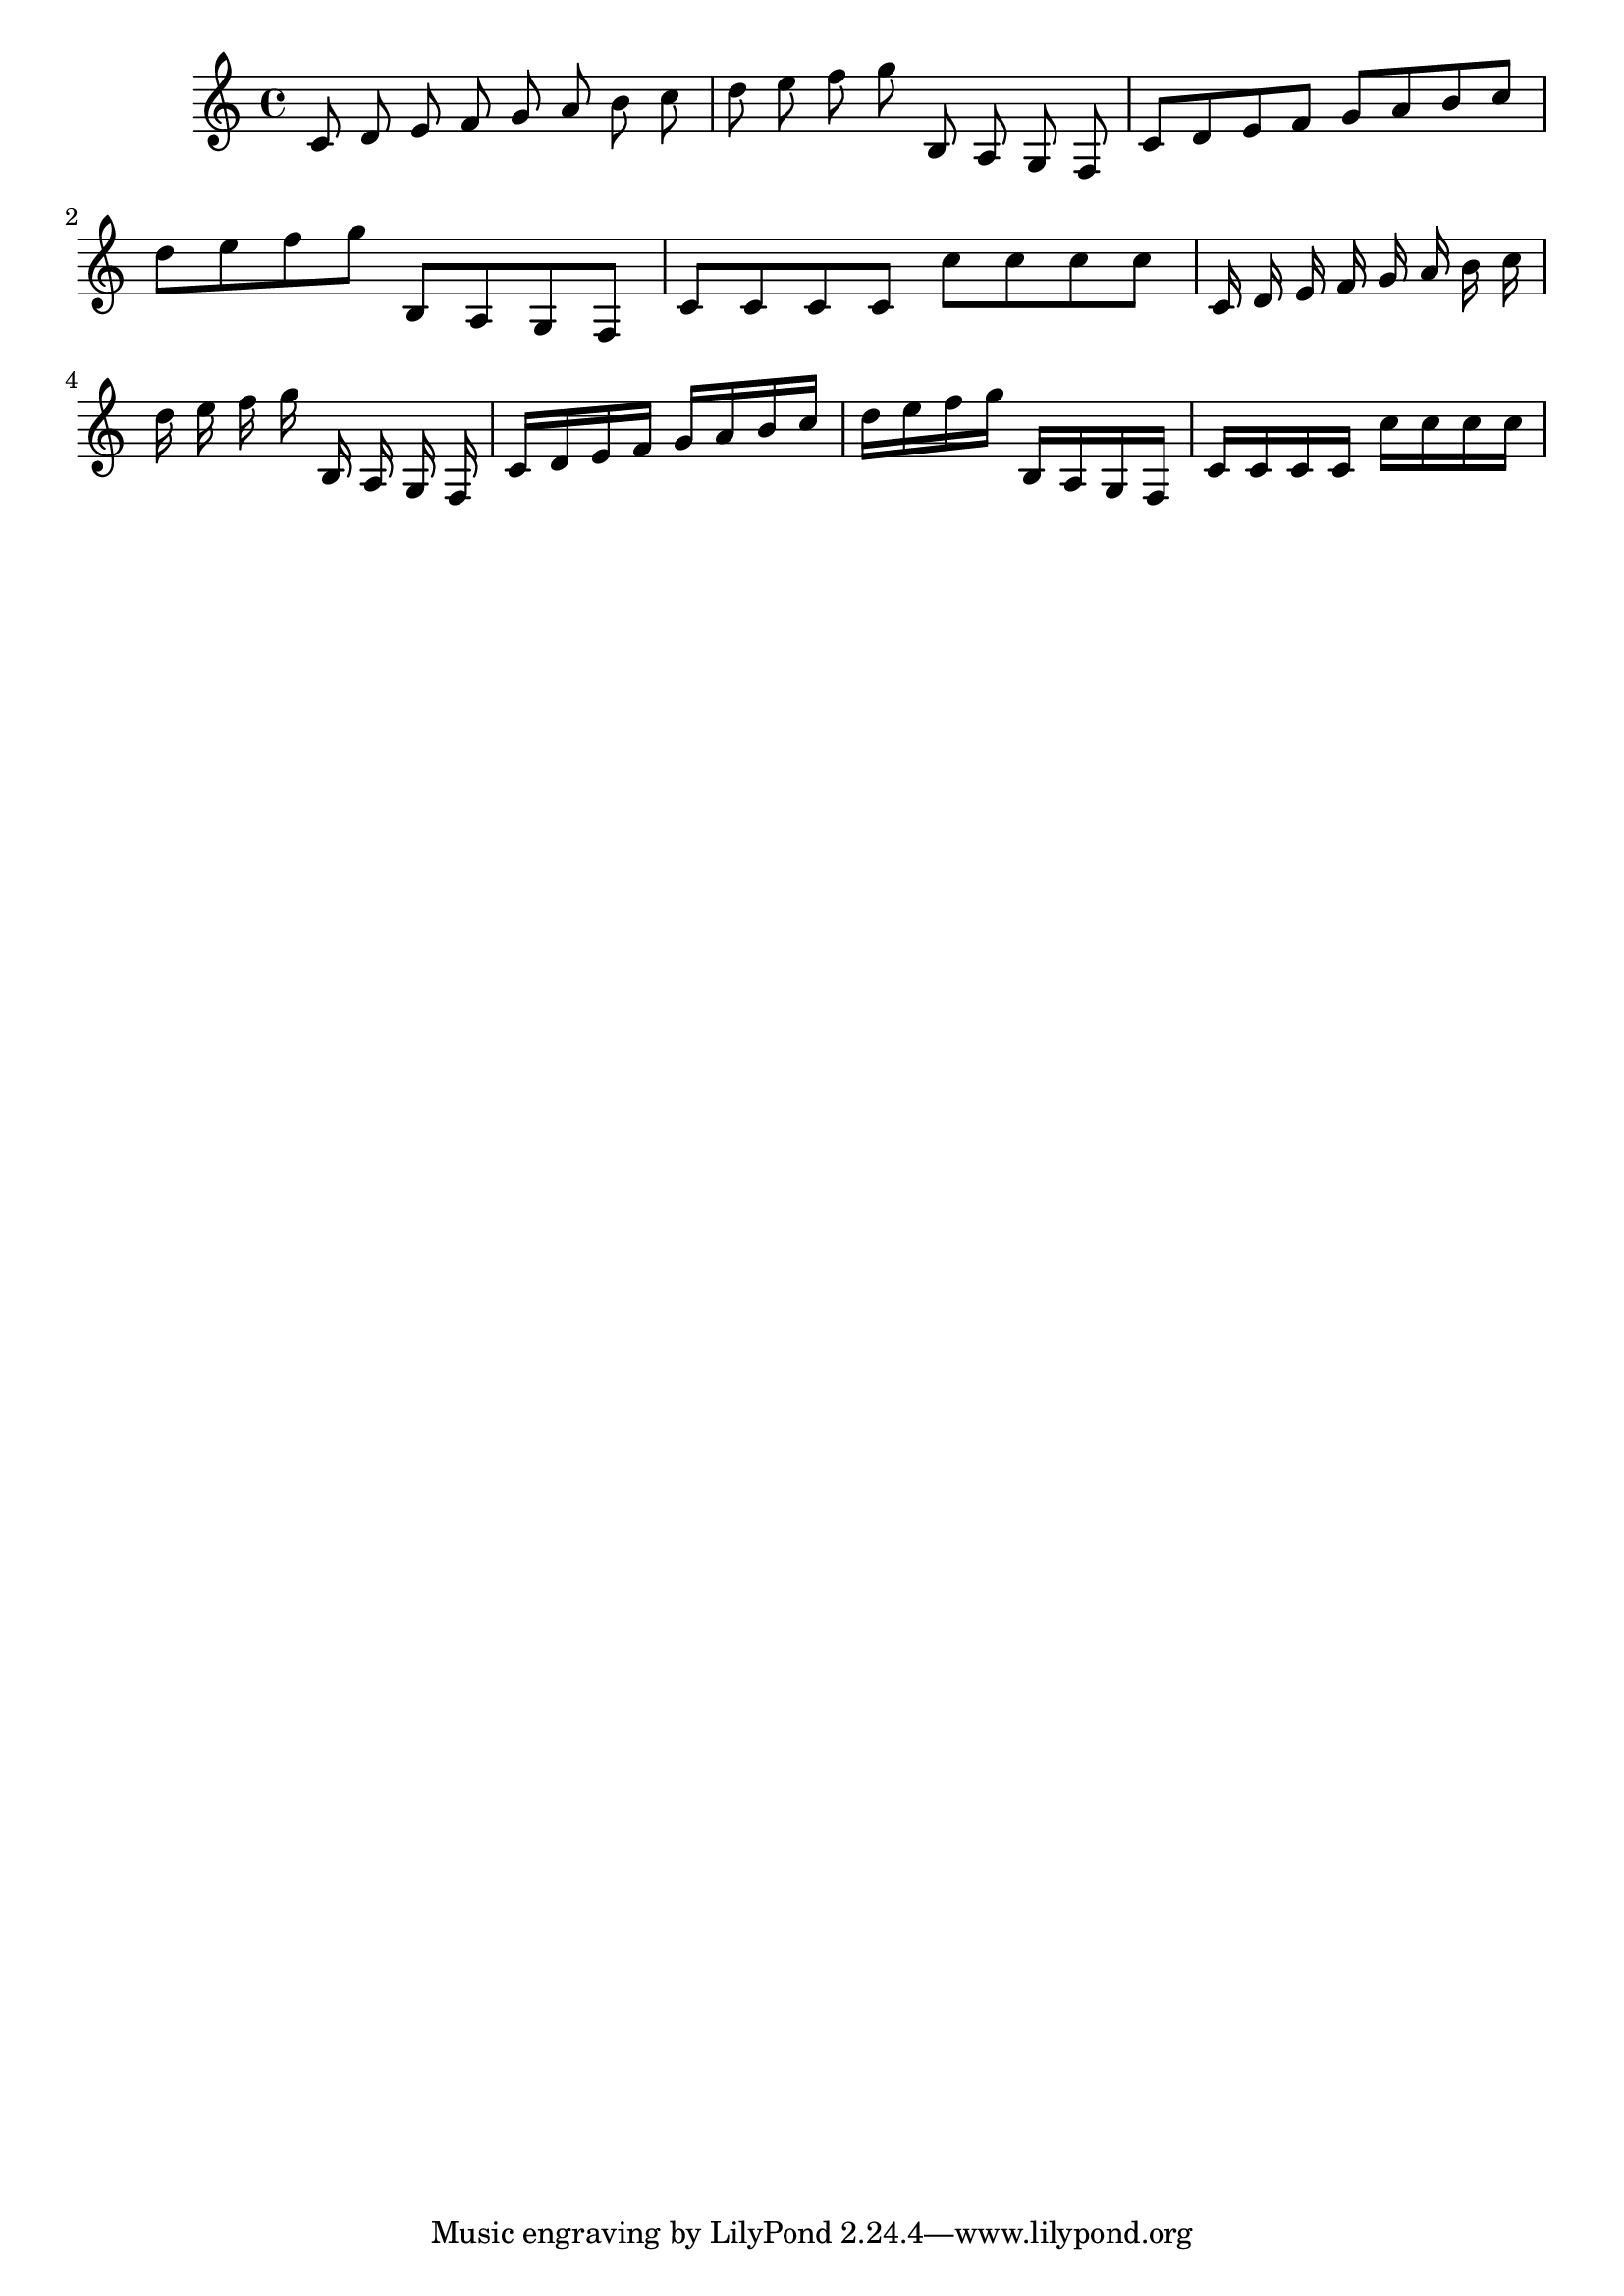 \version "2.20.0"
\score {
    \new Staff {
        \time 4/4
        \cadenzaOn
            c'8 d'8 e'8 f'8 g'8 a'8 b'8 c''8 \bar"|"
            d''8 e''8 f''8 g''8 b8 a8 g8 f8 \bar"|"
        \cadenzaOff
            c'8 d'8 e'8 f'8 g'8 a'8 b'8 c''8 \bar"|"
            d''8 e''8 f''8 g''8 b8 a8 g8 f8 \bar"|"
            c'8 c'8 c'8 c'8 c''8 c''8 c''8 c''8 \bar"|"
          \cadenzaOn
            c'16 d'16 e'16 f'16 g'16 a'16 b'16 c''16 \bar"|"
            d''16 e''16 f''16 g''16 b16 a16 g16 f16 \bar"|"
        \cadenzaOff
            c'16 d'16 e'16 f'16 g'16 a'16 b'16 c''16 \bar"|"
            d''16 e''16 f''16 g''16 b16 a16 g16 f16 \bar"|"
            c'16 c'16 c'16 c'16 c''16 c''16 c''16 c''16 \bar"|"
    }
}
